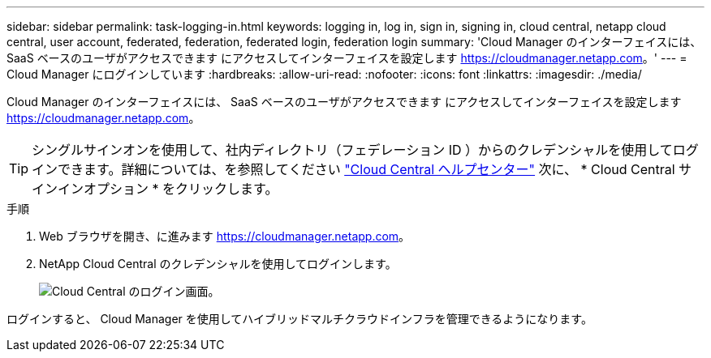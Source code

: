 ---
sidebar: sidebar 
permalink: task-logging-in.html 
keywords: logging in, log in, sign in, signing in, cloud central, netapp cloud central, user account, federated, federation, federated login, federation login 
summary: 'Cloud Manager のインターフェイスには、 SaaS ベースのユーザがアクセスできます にアクセスしてインターフェイスを設定します https://cloudmanager.netapp.com[]。' 
---
= Cloud Manager にログインしています
:hardbreaks:
:allow-uri-read: 
:nofooter: 
:icons: font
:linkattrs: 
:imagesdir: ./media/


[role="lead"]
Cloud Manager のインターフェイスには、 SaaS ベースのユーザがアクセスできます にアクセスしてインターフェイスを設定します https://cloudmanager.netapp.com[]。


TIP: シングルサインオンを使用して、社内ディレクトリ（フェデレーション ID ）からのクレデンシャルを使用してログインできます。詳細については、を参照してください https://cloud.netapp.com/help-center["Cloud Central ヘルプセンター"^] 次に、 * Cloud Central サインインオプション * をクリックします。

.手順
. Web ブラウザを開き、に進みます https://cloudmanager.netapp.com[]。
. NetApp Cloud Central のクレデンシャルを使用してログインします。
+
image:screenshot_login.gif["Cloud Central のログイン画面。"]



ログインすると、 Cloud Manager を使用してハイブリッドマルチクラウドインフラを管理できるようになります。
